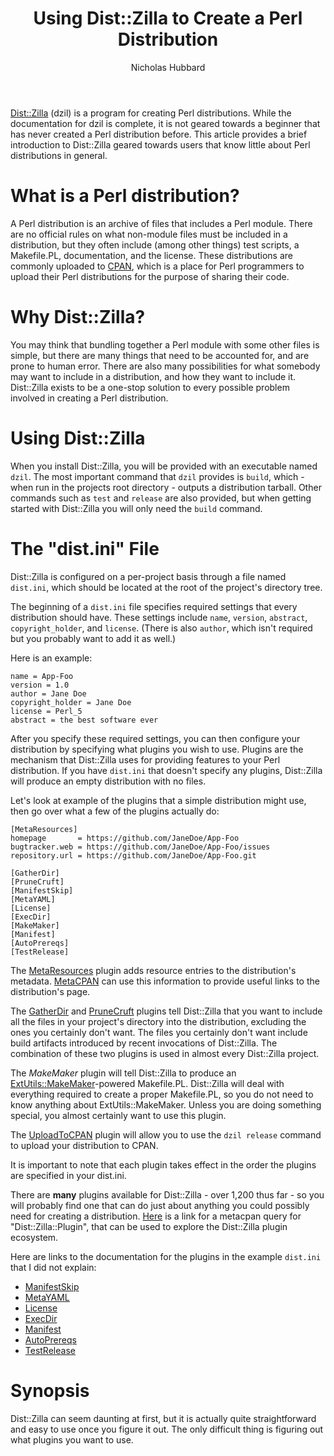 # -*- mode:org;mode:auto-fill;fill-column:80 -*-
#+title: Using Dist::Zilla to Create a Perl Distribution
#+author: Nicholas Hubbard

[[https://dzil.org/][Dist::Zilla]] (dzil) is a program for creating Perl distributions. While
the documentation for dzil is complete, it is not geared towards a
beginner that has never created a Perl distribution before. This
article provides a brief introduction to Dist::Zilla geared towards
users that know little about Perl distributions in general.

* What is a Perl distribution?

A Perl distribution is an archive of files that includes a Perl
module. There are no official rules on what non-module files must be
included in a distribution, but they often include (among other
things) test scripts, a Makefile.PL, documentation, and the
license. These distributions are commonly uploaded to [[https://metacpan.org/][CPAN]], which is a
place for Perl programmers to upload their Perl distributions for the
purpose of sharing their code.

* Why Dist::Zilla?

You may think that bundling together a Perl module with some other
files is simple, but there are many things that need to be accounted
for, and are prone to human error. There are also many possibilities
for what somebody may want to include in a distribution, and how they
want to include it. Dist::Zilla exists to be a one-stop solution to
every possible problem involved in creating a Perl distribution.

* Using Dist::Zilla

When you install Dist::Zilla, you will be provided with an
executable named =dzil=. The most important command that =dzil=
provides is =build=, which - when run in the projects root directory -
outputs a distribution tarball. Other commands such as =test= and
=release= are also provided, but when getting started with Dist::Zilla
you will only need the =build= command.

* The "dist.ini" File

Dist::Zilla is configured on a per-project basis through a file named
=dist.ini=, which should be located at the root of the project's
directory tree.

The beginning of a =dist.ini= file specifies required settings that
every distribution should have. These settings include =name=,
=version=, =abstract=, =copyright_holder=, and =license=. (There is
also =author=, which isn't required but you probably want to add it as
well.)

Here is an example:

#+BEGIN_SRC
name = App-Foo
version = 1.0
author = Jane Doe
copyright_holder = Jane Doe
license = Perl_5
abstract = the best software ever
#+END_SRC

After you specify these required settings, you can then configure your
distribution by specifying what plugins you wish to use. Plugins are
the mechanism that Dist::Zilla uses for providing features to your
Perl distribution. If you have =dist.ini= that doesn't specify any
plugins, Dist::Zilla will produce an empty distribution with no files.

Let's look at example of the plugins that a simple distribution might
use, then go over what a few of the plugins actually do:

#+BEGIN_SRC
[MetaResources]
homepage       = https://github.com/JaneDoe/App-Foo
bugtracker.web = https://github.com/JaneDoe/App-Foo/issues
repository.url = https://github.com/JaneDoe/App-Foo.git

[GatherDir]
[PruneCruft]
[ManifestSkip]
[MetaYAML]
[License]
[ExecDir]
[MakeMaker]
[Manifest]
[AutoPrereqs]
[TestRelease]
#+END_SRC

The [[https://metacpan.org/pod/Dist::Zilla::Plugin::MetaResources][MetaResources]] plugin adds resource entries to the distribution's
metadata. [[https://metacpan.org/][MetaCPAN]] can use this information to provide useful links
to the distribution's page.

The [[https://metacpan.org/pod/Dist::Zilla::Plugin::GatherDir][GatherDir]] and [[https://metacpan.org/pod/Dist::Zilla::Plugin::PruneCruft][PruneCruft]] plugins tell Dist::Zilla that you want to
include all the files in your project's directory into the
distribution, excluding the ones you certainly don't want. The files
you certainly don't want include build artifacts introduced by recent
invocations of Dist::Zilla. The combination of these two plugins is
used in almost every Dist::Zilla project.

The [[MakeMaker][MakeMaker]] plugin will tell Dist::Zilla to produce an
[[https://metacpan.org/pod/ExtUtils::MakeMaker][ExtUtils::MakeMaker]]-powered Makefile.PL. Dist::Zilla will deal with
everything required to create a proper Makefile.PL, so you do not need
to know anything about ExtUtils::MakeMaker. Unless you are doing
something special, you almost certainly want to use this plugin.

The [[https://metacpan.org/pod/Dist::Zilla::Plugin::UploadToCPAN][UploadToCPAN]] plugin will allow you to use the =dzil release=
command to upload your distribution to CPAN.

It is important to note that each plugin takes effect in the order the
plugins are specified in your dist.ini.

There are *many* plugins available for Dist::Zilla - over 1,200 thus
far - so you will probably find one that can do just about anything
you could possibly need for creating a distribution. [[https://metacpan.org/search?size=20&q=Dist%3A%3AZilla%3A%3APlugin][Here]] is a link
for a metacpan query for "Dist::Zilla::Plugin", that can be used to
explore the Dist::Zilla plugin ecosystem.

Here are links to the documentation for the plugins in the example
=dist.ini= that I did not explain:

+ [[https://metacpan.org/pod/Dist::Zilla::Plugin::ManifestSkip][ManifestSkip]]
+ [[https://metacpan.org/pod/Dist::Zilla::Plugin::MetaYAML][MetaYAML]]
+ [[https://metacpan.org/pod/Dist::Zilla::Plugin::License][License]]
+ [[https://metacpan.org/pod/Dist::Zilla::Plugin::ExecDir][ExecDir]]
+ [[https://metacpan.org/pod/Dist::Zilla::Plugin::Manifest][Manifest]]
+ [[https://metacpan.org/pod/Dist::Zilla::Plugin::AutoPrereqs][AutoPrereqs]]
+ [[https://metacpan.org/pod/Dist::Zilla::Plugin::TestRelease][TestRelease]]

* Synopsis

Dist::Zilla can seem daunting at first, but it is actually quite
straightforward and easy to use once you figure it out. The only
difficult thing is figuring out what plugins you want to use.
